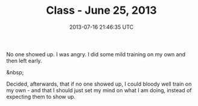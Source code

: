 #+TITLE: Class - June 25, 2013
#+DATE: 2013-07-16 21:46:35 UTC
#+PUBLISHDATE: 2013-07-16
#+DRAFT: t
#+TAGS: untagged
#+DESCRIPTION: No one showed up. I was angry. I did some

No one showed up. I was angry. I did some mild training on my own and then left early.

&nbsp;

Decided, afterwards, that if no one showed up, I could bloody well train on my own - and that I should just set my mind on what I am doing, instead of expecting them to show up.